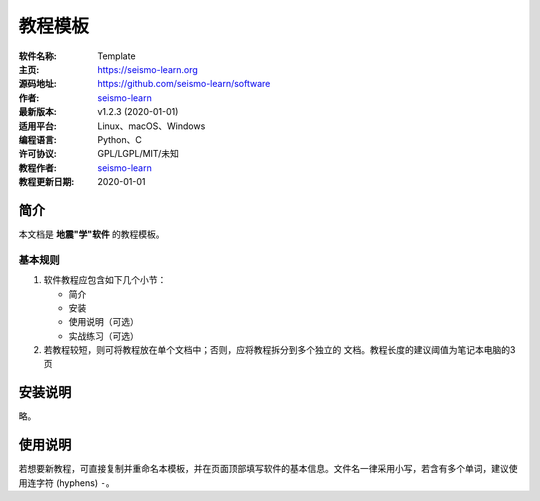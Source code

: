教程模板
========

:软件名称: Template
:主页: https://seismo-learn.org
:源码地址: https://github.com/seismo-learn/software
:作者: `seismo-learn <https://seismo-learn.org>`__
:最新版本: v1.2.3 (2020-01-01)
:适用平台: Linux、macOS、Windows
:编程语言: Python、C
:许可协议: GPL/LGPL/MIT/未知

:教程作者: `seismo-learn <https://seismo-learg.org>`__
:教程更新日期: 2020-01-01

简介
----

本文档是 **地震"学"软件** 的教程模板。

基本规则
++++++++

1. 软件教程应包含如下几个小节：

   - 简介
   - 安装
   - 使用说明（可选）
   - 实战练习（可选）

2. 若教程较短，则可将教程放在单个文档中；否则，应将教程拆分到多个独立的
   文档。教程长度的建议阈值为笔记本电脑的3页

安装说明
--------

略。

使用说明
--------

若想要新教程，可直接复制并重命名本模板，并在页面顶部填写软件的基本信息。文件名一律采用小写，若含有多个单词，建议使用连字符 (hyphens) ``-``。
